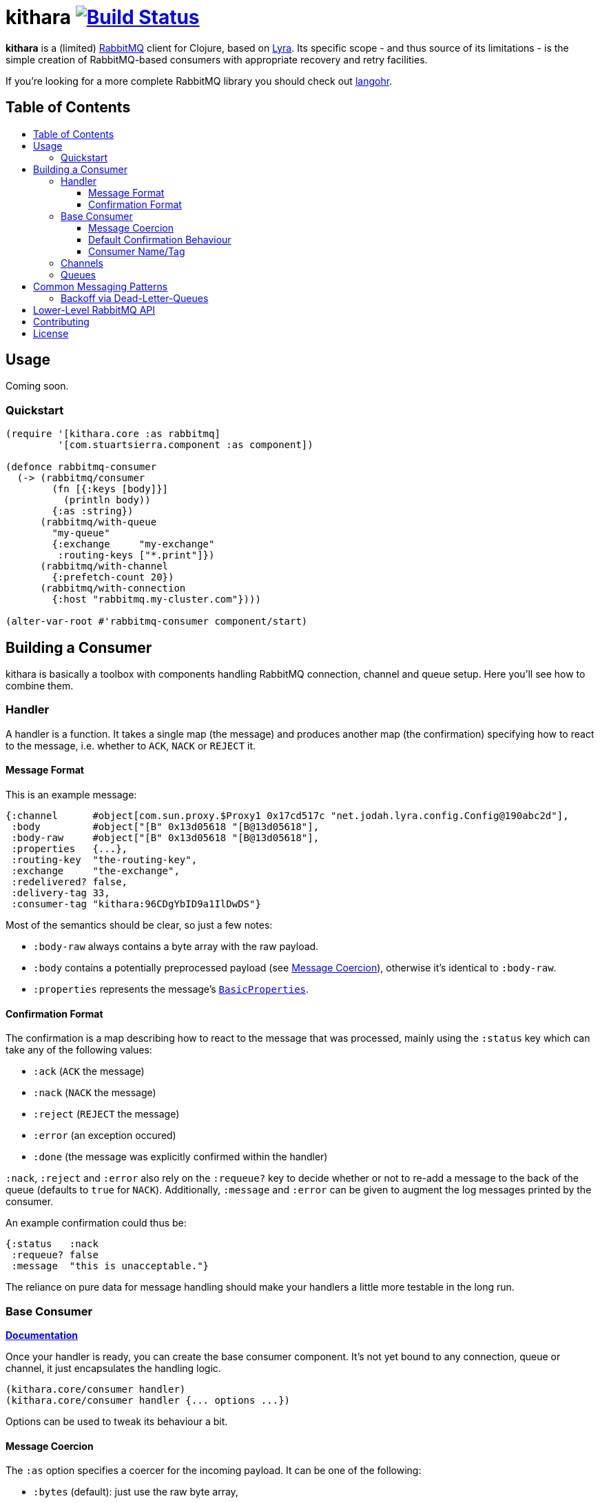 [[kithara]]
= kithara image:https://travis-ci.org/xsc/kithara.svg?branch=master["Build Status", link="https://travis-ci.org/xsc/kithara"]
:toc: macro
:toc-title:
:toclevels: 3

*kithara* is a (limited) https://www.rabbitmq.com[RabbitMQ] client for Clojure,
based on https://github.com/jhalterman/lyra[Lyra]. Its specific scope - and
thus source of its limitations - is the simple creation of RabbitMQ-based
 consumers with appropriate recovery and retry facilities.

If you're looking for a more complete RabbitMQ library you should check out
https://github.com/michaelklishin/langohr[langohr].

== Table of Contents

toc::[]

[[usage]]
== Usage

Coming soon.

[[quickstart]]
=== Quickstart

[source,clojure]
----
(require '[kithara.core :as rabbitmq]
         '[com.stuartsierra.component :as component])

(defonce rabbitmq-consumer
  (-> (rabbitmq/consumer
        (fn [{:keys [body]}]
          (println body))
        {:as :string})
      (rabbitmq/with-queue
        "my-queue"
        {:exchange     "my-exchange"
         :routing-keys ["*.print"]})
      (rabbitmq/with-channel
        {:prefetch-count 20})
      (rabbitmq/with-connection
        {:host "rabbitmq.my-cluster.com"})))

(alter-var-root #'rabbitmq-consumer component/start)
----

[[building-a-consumer]]
== Building a Consumer

kithara is basically a toolbox with components handling RabbitMQ connection,
channel and queue setup. Here you'll see how to combine them.

[[building-the-handler]]
=== Handler

A handler is a function. It takes a single map (the message) and produces
another map (the confirmation) specifying how to react to the message, i.e.
whether to `ACK`, `NACK` or `REJECT` it.

==== Message Format

This is an example message:

[source,clojure]
----
{:channel      #object[com.sun.proxy.$Proxy1 0x17cd517c "net.jodah.lyra.config.Config@190abc2d"],
 :body         #object["[B" 0x13d05618 "[B@13d05618"],
 :body-raw     #object["[B" 0x13d05618 "[B@13d05618"],
 :properties   {...},
 :routing-key  "the-routing-key",
 :exchange     "the-exchange",
 :redelivered? false,
 :delivery-tag 33,
 :consumer-tag "kithara:96CDgYbID9a1IlDwDS"}
----

Most of the semantics should be clear, so just a few notes:

- `:body-raw` always contains a byte array with the raw payload.
- `:body` contains a potentially preprocessed payload (see
  <<message-coercion,Message Coercion>>), otherwise it's identical to
`:body-raw`.
- `:properties` represents the message's
  https://www.rabbitmq.com/releases/rabbitmq-java-client/v3.6.1/rabbitmq-java-client-javadoc-3.6.1/com/rabbitmq/client/AMQP.BasicProperties.html[`BasicProperties`].

==== Confirmation Format

The confirmation is a map describing how to react to the message that was
processed, mainly using the `:status` key which can take any of the following
values:

- `:ack` (`ACK` the message)
- `:nack` (`NACK` the message)
- `:reject` (`REJECT` the message)
- `:error` (an exception occured)
- `:done` (the message was explicitly confirmed within the handler)

`:nack`, `:reject` and `:error` also rely on the `:requeue?` key to decide
whether or not to re-add a message to the back of the queue (defaults to `true`
for `NACK`). Additionally, `:message` and `:error` can be given to augment the
log messages printed by the consumer.

An example confirmation could thus be:

[source,clojure]
----
{:status   :nack
 :requeue? false
 :message  "this is unacceptable."}
----

The reliance on pure data for message handling should make your handlers a
little more testable in the long run.

=== Base Consumer

http://xsc.github.io/kithara/kithara.core.html#var-consumer[*Documentation*]

Once your handler is ready, you can create the base consumer component. It's not
yet bound to any connection, queue or channel, it just encapsulates the handling
logic.

[source,clojure]
----
(kithara.core/consumer handler)
(kithara.core/consumer handler {... options ...})
----

Options can be used to tweak its behaviour a bit.

[[message-coercion]]
==== Message Coercion

The `:as` option specifies a coercer for the incoming payload. It can be one of
the following:

- `:bytes` (default): just use the raw byte array,
- `:string`: convert the byte array to a UTF-8 string,
- a function: apply the function to the byte array,
- any value implementing `kithara.protocols/Coercer`.

So, a consumer that prints every incoming message's `:body` as a string would
be constructed as:

[source,clojure]
----
(kithara.core/consumer
  (fn [{:keys [body]}]
    (println body)
    {:status :ack})
  {:as :string})
----

==== Default Confirmation Behaviour

If a handler does not return a map (or a map without the `:status` key) the
message will be confirmed using `ACK`. In the same vein, if the handler throws
an exception the message will be confirmed with `NACK` and requeued.

This can be adjusted using the `:default-confirmation` and `:error-confirmation`
keys, e.g.:

[source,clojure]
----
(kithara.core/consumer
  ...
  {:default-confirmation {:status :nack}
   :error-confirmation   {:status :reject}})
----

==== Consumer Name/Tag

It's often useful to be able to identify a consumer, e.g. in the RabbitMQ
management plugin displaying only the consumer tag.

You can thus either set the consumer tag explicitly (using the `:consumer-tag`
option) or you can give your consumer a name (`:consumer-name`) that will be
included in a custom, unique consumer tag chosen by kithara.

[[channels]]
=== Channels

http://xsc.github.io/kithara/kithara.core.html#var-with-channel[*Documentation*]

Consumers have to be bound to a channel before they can be started, which
is easily achieved:

[source,clojure]
----
(kithara.core/with-channel
  consumer
  {:prefetch-count 256})
----

See the documentation for available options. You should set at least
`:prefetch-count`, though, to prevent your consumer from loading more messages
into memory than it can stomach. A shorthand for this can be found in
http://xsc.github.io/kithara/kithara.core.html#var-with-prefetch-channel[`with-prefetch-channel`].

[[queues]]
=== Queues

http://xsc.github.io/kithara/kithara.core.html#var-with-queue[*Documentation*]

Consumers need a queue to receive messages from and that queue is bound to
exchange/routing-key pairs. It can be easily set up:

[source,clojure]
----
(kithara.core/with-queue
  consumer
  "queue-name"
  {:durable?     true
   :exclusive?   false
   :auto-delete? false
   :exchange     "exchange"
   :routing-keys ["#"]})
----

If no options are given, the queue will not be actively declared but expected
to already exist. Note that there are shorthands for commonly used queue types
like
http://xsc.github.io/kithara/kithara.core.html#var-with-server-named-queue[`with-server-named-queue`]
and
http://xsc.github.io/kithara/kithara.core.html#var-with-durable-queue[`with-durable-queue`].

[[common-messaging-patterns]]
== Common Messaging Patterns

Kithara aims to provide easily usable implementations for common messaging
patterns and scenarios.

[[dead-letter-backoff]]
=== Backoff via Dead-Letter-Queues

http://xsc.github.io/kithara/kithara.patterns.dead-letter-backoff.html[*Documentation*]

The two wrappers
http://xsc.github.io/kithara/kithara.patterns.dead-letter-backoff.html#var-with-dead-letter-backoff[`with-dead-letter-backoff`]
and
http://xsc.github.io/kithara/kithara.patterns.dead-letter-backoff.html#var-with-durable-dead-letter-backoff[`with-durable-dead-letter-backoff`]
provide delayed requeuing of messages by dispatching them to a secondary queue,
the "dead letter queue", from which it'll eventually be republished. Both
wrappers have to be applied after <<queues,`with-queue`>>.

The simplest version infers names of additional exchanges/queues using the
original consumer queue:

[source,clojure]
----
(require '[kithara.patterns.dead-letter-backoff :as dlx])

(defonce rabbitmq-consumer-with-backoff
  (-> (kithara.core/consumer ...)
      (dlx/with-dead-letter-backoff)
      (kithara.core/with-queue ...)
      ...))
----

[[lower-level-api]]
== Lower-Level RabbitMQ API

Kithara wraps the official Java RabbitMQ client - but only as far as necessary
to build consumers (and patterns). You can access those functions using
the `kithara.rabbitmq.*` namespaces as outlined in the respective
http://xsc.github.io/kithara/rabbitmq/index.html[auto-generated documentation].

[[contributing]]
== Contributing

Contributions are always welcome!

1. Create a new branch where you apply your changes (ideally also adding tests).
2. Make sure existing tests are passing.
3. Open a Pull Request on Github.

[[license]]
== License

....
The MIT License (MIT)

Copyright (c) 2016 Yannick Scherer

Permission is hereby granted, free of charge, to any person obtaining a copy
of this software and associated documentation files (the "Software"), to deal
in the Software without restriction, including without limitation the rights
to use, copy, modify, merge, publish, distribute, sublicense, and/or sell
copies of the Software, and to permit persons to whom the Software is
furnished to do so, subject to the following conditions:

The above copyright notice and this permission notice shall be included in all
copies or substantial portions of the Software.

THE SOFTWARE IS PROVIDED "AS IS", WITHOUT WARRANTY OF ANY KIND, EXPRESS OR
IMPLIED, INCLUDING BUT NOT LIMITED TO THE WARRANTIES OF MERCHANTABILITY,
FITNESS FOR A PARTICULAR PURPOSE AND NONINFRINGEMENT. IN NO EVENT SHALL THE
AUTHORS OR COPYRIGHT HOLDERS BE LIABLE FOR ANY CLAIM, DAMAGES OR OTHER
LIABILITY, WHETHER IN AN ACTION OF CONTRACT, TORT OR OTHERWISE, ARISING FROM,
OUT OF OR IN CONNECTION WITH THE SOFTWARE OR THE USE OR OTHER DEALINGS IN THE
SOFTWARE.
....
